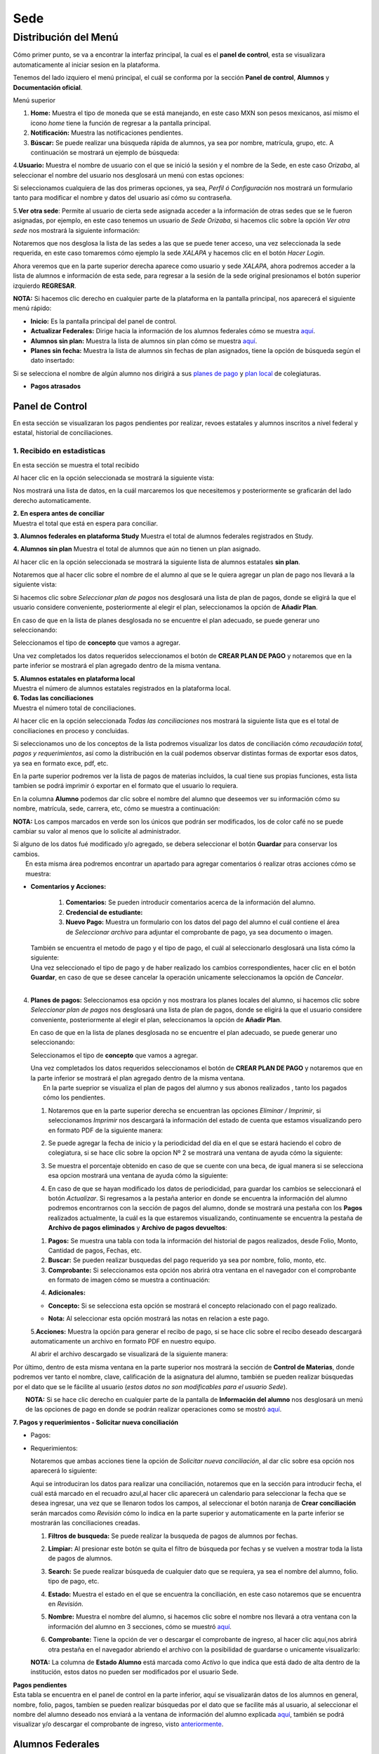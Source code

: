 Sede
====

Distribución del Menú
---------------------

Cómo primer punto, se va a encontrar la interfaz principal, la cual es
el **panel de control**, esta se visualizara automaticamente al iniciar
sesion en la plataforma.

|image0|

Tenemos del lado izquiero el menú principal, el cuál se conforma por la
sección **Panel de control**, **Alumnos** y **Documentación oficial**.

.. raw:: html

   <h3>

Menú superior

.. raw:: html

   </h3>

|image1|

1. **Home:** Muestra el tipo de moneda que se está manejando, en este
   caso MXN son pesos mexicanos, así mismo el icono *home* tiene la
   función de regresar a la pantalla principal.
2. **Notificación:** Muestra las notificaciones pendientes.
3. **Búscar:** Se puede realizar una búsqueda rápida de alumnos, ya sea
   por nombre, matrícula, grupo, etc. A continuación se mostrará un
   ejemplo de búsqueda:

|image2|

4.\ **Usuario:** Muestra el nombre de usuario con el que se inició la
sesión y el nombre de la Sede, en este caso *Orizaba*, al seleccionar el
nombre del usuario nos desglosará un menú con estas opciones:

.. container::

   .. raw:: html

      <p style="text-align:center;">

   .. raw:: html

      </p>

Si seleccionamos cualquiera de las dos primeras opciones, ya sea,
*Perfil ó Configuración* nos mostrará un formulario tanto para modificar
el nombre y datos del usuario así cómo su contraseña.

|image3|

5.\ **Ver otra sede**: Permite al usuario de cierta sede asignada
acceder a la información de otras sedes que se le fueron asignadas, por
ejemplo, en este caso tenemos un usuario de *Sede Orizaba*, si hacemos
clic sobre la opción *Ver otra sede* nos mostrará la siguiente
información:

|image4|

Notaremos que nos desglosa la lista de las sedes a las que se puede
tener acceso, una vez seleccionada la sede requerida, en este caso
tomaremos cómo ejemplo la sede *XALAPA* y hacemos clic en el botón
*Hacer Login*.

|image5|

Ahora veremos que en la parte superior derecha aparece como usuario y
sede *XALAPA*, ahora podremos acceder a la lista de alumnos e
información de esta sede, para regresar a la sesión de la sede original
presionamos el botón superior izquierdo **REGRESAR**.

**NOTA:** Si hacemos clic derecho en cualquier parte de la plataforma en
la pantalla principal, nos aparecerá el siguiente menú rápido:

.. container::

   .. raw:: html

      <p style="text-align:center;">

   .. raw:: html

      </p>

-  **Inicio:** Es la pantalla principal del panel de control.
-  **Actualizar Federales:** Dirige hacia la información de los alumnos
   federales cómo se muestra `aquí <#lista-alumnos-federal>`__.
-  **Alumnos sin plan:** Muestra la lista de alumnos sin plan cómo se
   muestra `aquí <#alumnos-sinplan>`__.
-  **Planes sin fecha:** Muestra la lista de alumnos sin fechas de plan
   asignados, tiene la opción de búsqueda según el dato insertado:

|image6|

Si se selecciona el nombre de algún alumno nos dirigirá a sus `planes de
pago <#planes-pagos>`__ y `plan local <#plan-local>`__ de colegiaturas.

-  **Pagos atrasados**

Panel de Control
~~~~~~~~~~~~~~~~

En esta sección se visualizaran los pagos pendientes por realizar,
revoes estatales y alumnos inscritos a nivel federal y estatal,
historial de conciliaciones.

|image7|

**1. Recibido en estadisticas**
^^^^^^^^^^^^^^^^^^^^^^^^^^^^^^^

En esta sección se muestra el total recibido

.. container::

   .. raw:: html

      <p style="text-align:center;">

   .. raw:: html

      </p>

Al hacer clic en la opción seleccionada se mostrará la siguiente vista:

|image8|

Nos mostrará una lista de datos, en la cuál marcaremos los que
necesitemos y posteriormente se graficarán del lado derecho
automaticamente.

| **2. En espera antes de conciliar**
| Muestra el total que está en espera para conciliar.

**3. Alumnos federales en plataforma Study** Muestra el total de alumnos
federales registrados en Study.

**4. Alumnos sin plan** Muestra el total de alumnos que aún no tienen un
plan asignado.

.. container::

   .. raw:: html

      <p style="text-align:center;">

   .. raw:: html

      </p>

Al hacer clic en la opción seleccionada se mostrará la siguiente lista
de alumnos estatales **sin plan**.

|image9|

Notaremos que al hacer clic sobre el nombre de el alumno al que se le
quiera agregar un plan de pago nos llevará a la siguiente vista:

|image10|

Si hacemos clic sobre *Seleccionar plan de pagos* nos desglosará una
lista de plan de pagos, donde se eligirá la que el usuario considere
conveniente, posteriormente al elegir el plan, seleccionamos la opción
de **Añadir Plan**.

En caso de que en la lista de planes desglosada no se encuentre el plan
adecuado, se puede generar uno seleccionando:

|image11|

Seleccionamos el tipo de **concepto** que vamos a agregar.

.. container::

   .. raw:: html

      <p style="text-align:center;">

   .. raw:: html

      </p>

Una vez completados los datos requeridos seleccionamos el botón de
**CREAR PLAN DE PAGO** y notaremos que en la parte inferior se mostrará
el plan agregado dentro de la misma ventana.

| **5. Alumnos estatales en plataforma local**
| Muestra el número de alumnos estatales registrados en la plataforma
  local.

.. container::

   .. raw:: html

      <p style="text-align:center;">

   .. raw:: html

      </p>

| **6. Todas las conciliaciones**
| Muestra el número total de conciliaciones.

.. container::

   .. raw:: html

      <p style="text-align:center;">

   .. raw:: html

      </p>

Al hacer clic en la opción seleccionada *Todas las conciliaciones* nos
mostrará la siguiente lista que es el total de conciliaciones en proceso
y concluidas.

|image12|

Si seleccionamos uno de los conceptos de la lista podremos visualizar
los datos de conciliación cómo *recaudación total, pagos y
requerimientos*, así como la distribución en la cuál podemos observar
distintas formas de exportar esos datos, ya sea en formato exce, pdf,
etc.

|image13|

En la parte superior podremos ver la lista de pagos de materias
incluidos, la cual tiene sus propias funciones, esta lista tambien se
podrá imprimir ó exportar en el formato que el usuario lo requiera.

|image14|

En la columna **Alumno** podemos dar clic sobre el nombre del alumno que
deseemos ver su información cómo su nombre, matrícula, sede, carrera,
etc, cómo se muestra a continuación:

|image15|

**NOTA:** Los campos marcados en verde son los únicos que podrán ser
modificados, los de color café no se puede cambiar su valor al menos que
lo solicite al administrador.

| Si alguno de los datos fué modificado y/o agregado, se debera
  seleccionar el botón **Guardar** para conservar los cambios.
|  En esta misma área podremos encontrar un apartado para agregar
  comentarios ó realizar otras acciones cómo se muestra:

|image16|

-  **Comentarios y Acciones:**



      1. **Comentarios:** Se pueden introducir comentarios acerca de la información del alumno.  
      2. **Credencial de estudiante:** 
      3. **Nuevo Pago:** Muestra un formulario con los datos del pago del alumno el cuál contiene el área de *Seleccionar archivo* para adjuntar el comprobante de pago, ya sea documento o imagen.

   |image17|

   | También se encuentra el metodo de pago y el tipo de pago, el cuál
     al seleccionarlo desglosará una lista cómo la siguiente:

   .. container::

      .. raw:: html

         <p style="text-align:center;">

      .. raw:: html

         </p>

   | Una vez seleccionado el tipo de pago y de haber realizado los
     cambios correspondientes, hacer clic en el botón **Guardar**, en
     caso de que se desee cancelar la operación unicamente seleccionamos
     la opción de *Cancelar*.
   | 

4. **Planes de pagos:** Seleccionamos esa opción y nos mostrara los
   planes locales del alumno, si hacemos clic sobre *Seleccionar plan de
   pagos* nos desglosará una lista de plan de pagos, donde se eligirá la
   que el usuario considere conveniente, posteriormente al elegir el
   plan, seleccionamos la opción de **Añadir Plan**.

   En caso de que en la lista de planes desglosada no se encuentre el
   plan adecuado, se puede generar uno seleccionando:

   |image18|

   Seleccionamos el tipo de **concepto** que vamos a agregar.

   .. container::

      .. raw:: html

         <p style="text-align:center;">

      .. raw:: html

         </p>

   | Una vez completados los datos requeridos seleccionamos el botón de
     **CREAR PLAN DE PAGO** y notaremos que en la parte inferior se
     mostrará el plan agregado dentro de la misma ventana.
   |  En la parte sueprior se visualiza el plan de pagos del alumno y
     sus abonos realizados , tanto los pagados cómo los pendientes.

   |image19|

   1. Notaremos que en la parte superior derecha se encuentran las
      opciones *Eliminar / Imprimir*, si seleccionamos *Imprimir* nos
      descargará la información del estado de cuenta que estamos
      visualizando pero en formato PDF de la siguiente manera:

   .. container::

      .. raw:: html

         <p style="text-align:center;">

      .. raw:: html

         </p>

   2. Se puede agregar la fecha de inicio y la periodicidad del día en
      el que se estará haciendo el cobro de colegiatura, si se hace clic
      sobre la opcion Nº 2 se mostrará una ventana de ayuda cómo la
      siguiente:

   .. container::

      .. raw:: html

         <p style="text-align:center;">

      .. raw:: html

         </p>

   3. Se muestra el porcentaje obtenido en caso de que se cuente con una
      beca, de igual manera si se selecciona esa opcion mostrará una
      ventana de ayuda cómo la siguiente:

   .. container::

      .. raw:: html

         <p style="text-align:center;">

      .. raw:: html

         </p>

   4. En caso de que se hayan modificado los datos de periodicidad, para
      guardar los cambios se seleccionará el botón *Actualizar*. Si
      regresamos a la pestaña anterior en donde se encuentra la
      información del alumno podremos encontrarnos con la sección de
      pagos del alumno, donde se mostrará una pestaña con los **Pagos**
      realizados actualmente, la cuál es la que estaremos visualizando,
      continuamente se encuentra la pestaña de **Archivo de pagos
      eliminados** y **Archivo de pagos devueltos**:

   |image20|

   1. **Pagos:** Se muestra una tabla con toda la información del
      historial de pagos realizados, desde Folio, Monto, Cantidad de
      pagos, Fechas, etc.
   2. **Buscar:** Se pueden realizar busquedas del pago requerido ya sea
      por nombre, folio, monto, etc.
   3. **Comprobante:** Si seleccionamos esta opción nos abrirá otra
      ventana en el navegador con el comprobante en formato de imagen
      cómo se muestra a continuación:

   .. container::

      .. raw:: html

         <p style="text-align:center;">

      .. raw:: html

         </p>

   4. **Adicionales:**

   -  **Concepto:** Si se selecciona esta opción se mostrará el concepto
      relacionado con el pago realizado.

      .. container::

         .. raw:: html

            <p style="text-align:center;">

         .. raw:: html

            </p>
   -  **Nota:** Al seleccionar esta opción mostrará las notas en
      relacion a este pago.

      .. container::

         .. raw:: html

            <p style="text-align:center;">

         .. raw:: html

            </p>

   5.\ **Acciones:** Muestra la opción para generar el recibo de pago,
   si se hace clic sobre el recibo deseado descargará automaticamente un
   archivo en formato PDF en nuestro equipo.

   |image21|

   Al abrir el archivo descargado se visualizará de la siguiente manera:

   |image22|

Por último, dentro de esta misma ventana en la parte superior nos
mostrará la sección de **Control de Materias**, donde podremos ver tanto
el nombre, clave, calificación de la asignatura del alumno, también se
pueden realizar búsquedas por el dato que se le fácilite al usuario
(*estos datos no son modificables para el usuario Sede*).

| |image23|
|  **NOTA:** Si se hace clic derecho en cualquier parte de la pantalla
  de **Información del alumno** nos desglosará un menú de las opciones
  de pago en donde se podrán realizar operaciones como se mostró
  `aquí <#pagos>`__.

|image24|

**7. Pagos y requerimientos - Solicitar nueva conciliación**

-  Pagos:

   .. container::

      .. raw:: html

         <p style="text-align:center;">

      .. raw:: html

         </p>

-  Requerimientos:

   .. container::

      .. raw:: html

         <p style="text-align:center;">

      .. raw:: html

         </p>

   Notaremos que ambas acciones tiene la opción de *Solicitar nueva
   conciliación*, al dar clic sobre esa opción nos aparecerá lo
   siguiente:

   |image25|

   Aqui se introduciran los datos para realizar una conciliación,
   notaremos que en la sección para introducir fecha, el cuál está
   marcado en el recuadro azul,al hacer clic aparecerá un calendario
   para seleccionar la fecha que se desea ingresar, una vez que se
   llenaron todos los campos, al seleccionar el botón naranja de **Crear
   conciliación** serán marcados como *Revisión* cómo lo indica en la
   parte superior y automaticamente en la parte inferior se mostrarán
   las conciliaciones creadas.

   |image26|

   1. **Filtros de busqueda:** Se puede realizar la busqueda de pagos de
      alumnos por fechas.
   2. **Limpiar:** Al presionar este botón se quita el filtro de
      búsqueda por fechas y se vuelven a mostrar toda la lista de pagos
      de alumnos.
   3. **Search:** Se puede realizar búsqueda de cualquier dato que se
      requiera, ya sea el nombre del alumno, folio. tipo de pago, etc.
   4. **Estado:** Muestra el estado en el que se encuentra la
      conciliación, en este caso notaremos que se encuentra en
      *Revisión*.
   5. **Nombre:** Muestra el nombre del alumno, si hacemos clic sobre el
      nombre nos llevará a otra ventana con la información del alumno en
      3 secciones, cómo se muestró `aquí <#info-alumno>`__.
   6. **Comprobante:** Tiene la opción de ver o descargar el comprobante
      de ingreso, al hacer clic aquí,nos abrirá otra pestaña en el
      navegador abriendo el archivo con la posibilidad de guardarse o
      unicamente visualizarlo:

      .. container::

         .. raw:: html

            <p style="text-align:center;">

         .. raw:: html

            </p>

   **NOTA:** La columna de **Estado Alumno** está marcada como *Activo*
   lo que indica que está dado de alta dentro de la institución, estos
   datos no pueden ser modificados por el usuario Sede.

| **Pagos pendientes**
| Esta tabla se encuentra en el panel de control en la parte inferior,
  aquí se visualizarán datos de los alumnos en general, nombre, folio,
  pagos, tambíen se pueden realizar búsquedas por el dato que se
  facilite más al usuario, al seleccionar el nombre del alumno deseado
  nos enviará a la ventana de información del alumno explicada
  `aquí <#info-alumno>`__, también se podrá visualizar y/o descargar el
  comprobante de ingreso, visto
  `anteriormente <#comprobante-ingreso>`__.

|image27|

Alumnos Federales
~~~~~~~~~~~~~~~~~

Esta opción se visualiza en el menú del lado izquierdo en **Alumnos**,
en esta sección se visualizará la lista de alumnos federales en una
tabla, donde podremos ver el estado en que se encuentra el alumno, ya
sea *Activo, Baja temporal, Egresado no titulado o Baja definitiva*, así
mismo la información escolar cómo el nombre, matrícula, materias
cursadas, grupo, materias aprobadas y reprobadas.

|image28|

Esta información no es modificable, al hacer clic sobre el **Nombre** de
algún alumno, nos dirigirá a la sección de información de alumno, pagos
y materias, cómo se mencionó `aquí <#info-alumno>`__.

Alumnos Estatales
~~~~~~~~~~~~~~~~~

Esta opción se visualiza en el menú del lado izquierdo en **Alumnos**,
en esta sección se visualizará la lista de alumnos estatales en una
tabla donde podremos ver el estado en que se encuentra el alumno ya sea
*Activo, Baja temporal, Egresado no titulado,etc*. Aquí se muestra la
información personal y escolar del alumno cómo matrícula, nombe, curp,
etc, cómo podremos ver a continuación:

|image29|

Al hacer clic sobre el nombre del alumno nos dirigirá a otra ventana con
la información completa, en esta opción **únicamente las casillas
marcadas con color verde son modificables**.

|image30|

En el campo marcado en azul *Estado del alumno* se desglosa una lista de
posibles opciones según sea el caso:

|image31|

Una vez modificados los campos requeridos se puede proceder a guardar,
seleccionando el botón naranja de la parte superior izquiera.

La siguiente sección es la de comentarios y acciones, está dividida en 6
partes:

|image32|

1. **Comentarios**

2. **Credencial de estudiante**

3. | **Nuevo pago**
   | Estos campos cumplen con la misma función explicada
     `aquí <#comentarios>`__.

4. **Planes de pago:** Esta opción se explicó anteriormente
   `aquí <#planes-pagos>`__.

5. **Datos academicos:** En caso de que el alumno se registre para
   maestría o licenciatura se deberá llenar los campos de la fecha de
   antecedente y el número de cédula profesional.

   |image33|

   En la parte superior hay un apartado para subir los documentos
   oficiales del alumno que requiera la institución, tales cómo: CURP,
   acta de nacimiento, etc. Se pueden subir dando clic sobre la flecha o
   arrastrando los archivos con el mouse, del equipo al area marcada.
   Notaremos que hay 3 opciones del proceso de validación: En
   validación,Necesita correción y válidado, los cuales varían de
   acuerdo a la revisión que se realice sobre esa documentación.

   |image34|

6. **Agregar información adicional:** Esta opción nos mostrará un
   formulario para introducir información personal, laboral y escolar
   más específica del alumno. Al terminar el correcto llenado de los
   campos seleccionar el botón *Guardar* en caso que se quieran
   conservar los cambios.

   |image37|

Si regresamos al contenido original donde se encuentra la información
del alumno notaremos que en la parte superior aparecerá una tabla del
historial de pagos del alumno explicada anteriormente
`aquí <#historial>`__.

**NOTA:** Si se hace clic derecho en cualquier parte de la pantalla
aparecerá un menú parecido a `este <#clic-der-pagos>`__.

Nuevo
~~~~~

Esta opción se posiciona al lado izquierdo del menú en la sección
*Alumnos*, aquí podremos registrar un nuevo alumno estatal, nos mostrará
la siguiente vista con un formulario de información básica, como ya
habíamos mencionado anteriormente, únicamente los campos en color
*verde* son modificables por este usuario.

|image35|

Notaremos que en la parte superior se encuentra un botón *Azul*
**Agregar información fiscal**, al dar clic sobre él nos desglosará otro
formulario con la información de facturación requerida, así mismo si se
vuelve a seleccionar ese botón el formulario volverá a ocultarse.

|image36|

Una vez llenos los campos correspondientes se puede proceder a guardar
los cambios. El botón verde de **Lista de alumnos** nos dirigirá a
`esta <#lista-alumnos>`__ lista de alumnos.

.. |image0| image:: /images/distribucion-menu-sede-1.png
.. |image1| image:: /images/dashboard-sede.png
.. |image2| image:: /images/busqueda-alumno-panel.png
.. |image3| image:: /images/configuracion-usuario.png
.. |image4| image:: /images/acceso-sedes.png
.. |image5| image:: /images/nueva-sede.png
.. |image6| image:: /images/alumnos-sin-fecha.png
.. |image7| image:: /images/panel1.png
.. |image8| image:: /images/estadisticas2.png
.. |image9| image:: /images/alumnos-estatales-sinplan.png
.. |image10| image:: /images/planes-pago-alumnos-estatales-sin-plan.png
.. |image11| image:: /images/nuevoplandepagos.png
.. |image12| image:: /images/todas-conciliaciones.png
.. |image13| image:: /images/ejemplo-conciliado.png
.. |image14| image:: /images/pagos-materias-ej-conciliado.png
.. |image15| image:: /images/informacion-alumno.png
.. |image16| image:: /images/comentarios-acciones.png
.. |image17| image:: /images/nuevopago.png
.. |image18| image:: /images/nuevoplandepagos.png
.. |image19| image:: /images/plan-local.png
.. |image20| image:: /images/historial-pagos.png
.. |image21| image:: /images/generar-recibo.png
.. |image22| image:: /images/recibo-pago.png
.. |image23| image:: /images/control-materias.png
.. |image24| image:: /images/clic-der-pagos.png
.. |image25| image:: /images/nuevaconciliacion-pagosyreq.png
.. |image26| image:: /images/conciliaciones-enrevision.png
.. |image27| image:: /images/pagos-pendientes.png
.. |image28| image:: /images/alumnos-federas-vista.png
.. |image29| image:: /images/alumnos-estatales.png
.. |image30| image:: /images/informacion-alumno-estatal.png
.. |image31| image:: /images/estado-alumno.png
.. |image32| image:: /images/comentarios-acciones-estatales.png
.. |image33| image:: /images/datos-academicos-estatal.png
.. |image34| image:: /images/documentos-estatal.png
.. |image35| image:: /images/nuevo-alumno-estatal.png
.. |image36| image:: /images/facturacion-estatal.png
.. |image37| image:: /images/informacion-adicional-estatal.png

